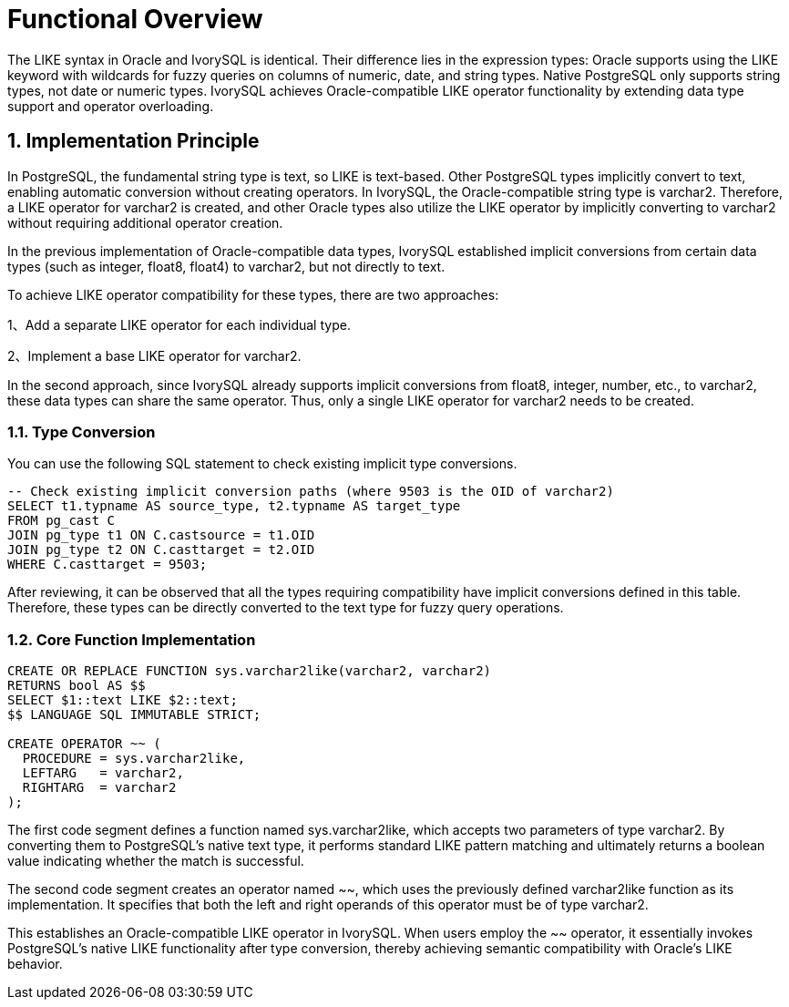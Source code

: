 
:sectnums:
:sectnumlevels: 5


= **Functional Overview**

The LIKE syntax in Oracle and IvorySQL is identical. Their difference lies in the expression types: Oracle supports using the LIKE keyword with wildcards for fuzzy queries on columns of numeric, date, and string types. Native PostgreSQL only supports string types, not date or numeric types. IvorySQL achieves Oracle-compatible LIKE operator functionality by extending data type support and operator overloading.

== Implementation Principle

In PostgreSQL, the fundamental string type is text, so LIKE is text-based. Other PostgreSQL types implicitly convert to text, enabling automatic conversion without creating operators. In IvorySQL, the Oracle-compatible string type is varchar2. Therefore, a LIKE operator for varchar2 is created, and other Oracle types also utilize the LIKE operator by implicitly converting to varchar2 without requiring additional operator creation.

In the previous implementation of Oracle-compatible data types, IvorySQL established implicit conversions from certain data types (such as integer, float8, float4) to varchar2, but not directly to text.

To achieve LIKE operator compatibility for these types, there are two approaches:

1、Add a separate LIKE operator for each individual type.

2、Implement a base LIKE operator for varchar2.

In the second approach, since IvorySQL already supports implicit conversions from float8, integer, number, etc., to varchar2, these data types can share the same operator. Thus, only a single LIKE operator for varchar2 needs to be created.

=== Type Conversion

You can use the following SQL statement to check existing implicit type conversions.
```
-- Check existing implicit conversion paths (where 9503 is the OID of varchar2)
SELECT t1.typname AS source_type, t2.typname AS target_type 
FROM pg_cast C
JOIN pg_type t1 ON C.castsource = t1.OID 
JOIN pg_type t2 ON C.casttarget = t2.OID 
WHERE C.casttarget = 9503;
```
After reviewing, it can be observed that all the types requiring compatibility have implicit conversions defined in this table. Therefore, these types can be directly converted to the text type for fuzzy query operations.

=== Core Function Implementation
```sql
CREATE OR REPLACE FUNCTION sys.varchar2like(varchar2, varchar2)
RETURNS bool AS $$
SELECT $1::text LIKE $2::text;
$$ LANGUAGE SQL IMMUTABLE STRICT;

CREATE OPERATOR ~~ (
  PROCEDURE = sys.varchar2like,
  LEFTARG   = varchar2,
  RIGHTARG  = varchar2
);
```
The first code segment defines a function named sys.varchar2like, which accepts two parameters of type varchar2. By converting them to PostgreSQL's native text type, it performs standard LIKE pattern matching and ultimately returns a boolean value indicating whether the match is successful.

The second code segment creates an operator named ~~, which uses the previously defined varchar2like function as its implementation. It specifies that both the left and right operands of this operator must be of type varchar2.

This establishes an Oracle-compatible LIKE operator in IvorySQL. When users employ the ~~ operator, it essentially invokes PostgreSQL's native LIKE functionality after type conversion, thereby achieving semantic compatibility with Oracle's LIKE behavior.